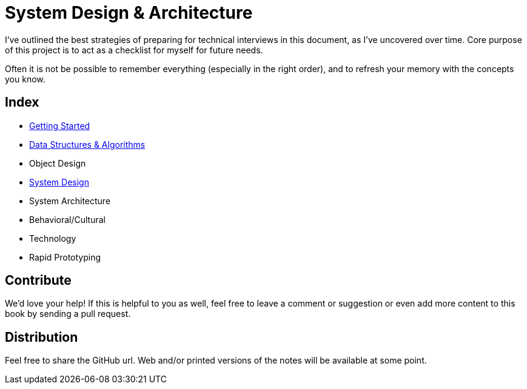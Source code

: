 = System Design & Architecture

I've outlined the best strategies of preparing for technical interviews in this document, as I've uncovered over time. Core purpose of this project is to act as a checklist for myself for future needs.

Often it is not be possible to remember everything (especially in the right order), and to refresh your memory with the concepts you know.

== Index

- xref:/01-getting-started/README.adoc[Getting Started]
- xref:/02-data-structure-and-algorithms/README.adoc[Data Structures & Algorithms]
- Object Design
- xref:/03-system-design/README.adoc[System Design]
- System Architecture
- Behavioral/Cultural
- Technology
- Rapid Prototyping

== Contribute

We'd love your help! If this is helpful to you as well, feel free to leave a comment or suggestion or even add more content to this book by sending a pull request.

== Distribution

Feel free to share the GitHub url. Web and/or printed versions of the notes will be available at some point.
